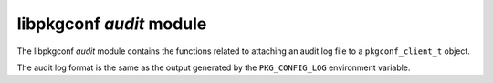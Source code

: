 
libpkgconf `audit` module
=========================

The libpkgconf `audit` module contains the functions related to attaching an audit log file
to a ``pkgconf_client_t`` object.

The audit log format is the same as the output generated by the ``PKG_CONFIG_LOG`` environment
variable.

.. c:function:: void pkgconf_audit_set_log(pkgconf_client_t *client, FILE *auditf)

   Sets the audit log file pointer on `client` to `auditf`.
   The callee is responsible for closing any previous log files.

   :param pkgconf_client_t* client: The client object to modify.
   :param FILE* auditf: The file pointer for the already open log file.
   :return: nothing

.. c:function:: void pkgconf_audit_log(pkgconf_client_t *client, const char *format, ...)

   Logs a message to the opened audit log (if any).

   :param pkgconf_client_t* client: The client object the log message is for.
   :param char* format: The format string to use for the log messages.
   :return: nothing

.. c:function:: void pkgconf_audit_log_dependency(pkgconf_client_t *client, const pkgconf_pkg_t *dep, const pkgconf_dependency_t *depnode)

   Convenience function which logs a dependency node to the opened audit log (if any).

   :param pkgconf_client_t* client: The client object the log message is for.
   :param pkgconf_pkg_t* dep: The dependency package object being logged.
   :param pkgconf_dependency_t* depnode: The dependency object itself being logged.
   :return: nothing
